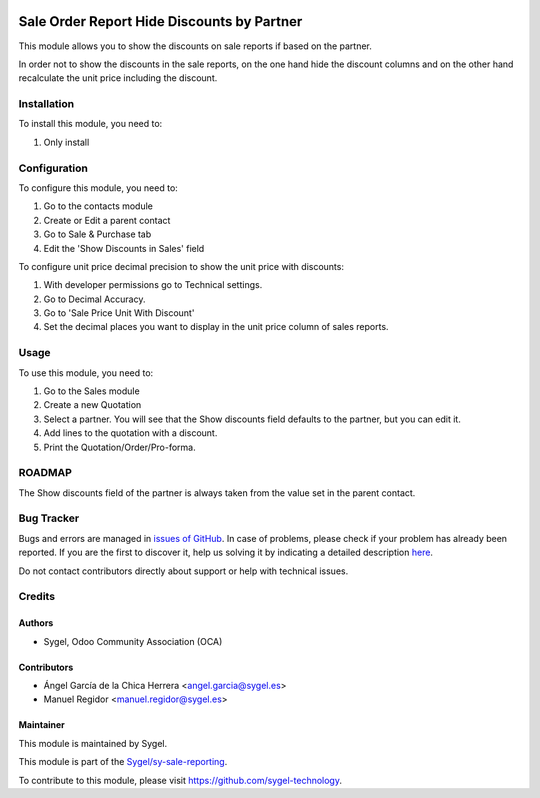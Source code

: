 .. image:: https://img.shields.io/badge/licence-AGPL--3-blue.svg
	:target: http://www.gnu.org/licenses/agpl
	:alt: License: AGPL-3

===========================================
Sale Order Report Hide Discounts by Partner
===========================================

This module allows you to show the discounts on sale reports if based on the partner.

In order not to show the discounts in the sale reports, on the one hand hide the discount columns and 
on the other hand recalculate the unit price including the discount.


Installation
============

To install this module, you need to:

#. Only install


Configuration
=============

To configure this module, you need to:

#. Go to the contacts module 
#. Create or Edit a parent contact
#. Go to Sale & Purchase tab
#. Edit the 'Show Discounts in Sales' field

To configure unit price decimal precision to show the unit price with discounts:

#. With developer permissions go to Technical settings. 
#. Go to Decimal Accuracy.
#. Go to 'Sale Price Unit With Discount'
#. Set the decimal places you want to display in the unit price column of sales reports.


Usage
=====

To use this module, you need to:

#. Go to the Sales module
#. Create a new Quotation
#. Select a partner. You will see that the Show discounts field defaults to the partner, but you can edit it.
#. Add lines to the quotation with a discount.
#. Print the Quotation/Order/Pro-forma.


ROADMAP
=======

The Show discounts field of the partner is always taken from the value set in the parent contact.


Bug Tracker
===========

Bugs and errors are managed in `issues of GitHub <https://github.com/sygel-technology/sy-sale-reporting/issues>`_.
In case of problems, please check if your problem has already been
reported. If you are the first to discover it, help us solving it by indicating
a detailed description `here <https://github.com/sygel-technology/sy-sale-reporting/issues/new>`_.

Do not contact contributors directly about support or help with technical issues.


Credits
=======

Authors
~~~~~~~

* Sygel, Odoo Community Association (OCA)

Contributors
~~~~~~~~~~~~

* Ángel García de la Chica Herrera <angel.garcia@sygel.es>
* Manuel Regidor <manuel.regidor@sygel.es>

Maintainer
~~~~~~~~~~

This module is maintained by Sygel.

.. image:: https://www.sygel.es/logo.png
   :alt: Sygel
   :target: https://www.sygel.es

This module is part of the `Sygel/sy-sale-reporting <https://github.com/sygel-technology/sy-sale-reporting>`_.

To contribute to this module, please visit https://github.com/sygel-technology.
